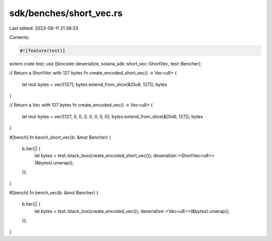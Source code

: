 sdk/benches/short_vec.rs
========================

Last edited: 2023-08-11 21:38:33

Contents:

.. code-block:: rs

    #![feature(test)]

extern crate test;
use {bincode::deserialize, solana_sdk::short_vec::ShortVec, test::Bencher};

// Return a ShortVec with 127 bytes
fn create_encoded_short_vec() -> Vec<u8> {
    let mut bytes = vec![127];
    bytes.extend_from_slice(&[0u8; 127]);
    bytes
}

// Return a Vec with 127 bytes
fn create_encoded_vec() -> Vec<u8> {
    let mut bytes = vec![127, 0, 0, 0, 0, 0, 0, 0];
    bytes.extend_from_slice(&[0u8; 127]);
    bytes
}

#[bench]
fn bench_short_vec(b: &mut Bencher) {
    b.iter(|| {
        let bytes = test::black_box(create_encoded_short_vec());
        deserialize::<ShortVec<u8>>(&bytes).unwrap();
    });
}

#[bench]
fn bench_vec(b: &mut Bencher) {
    b.iter(|| {
        let bytes = test::black_box(create_encoded_vec());
        deserialize::<Vec<u8>>(&bytes).unwrap();
    });
}


